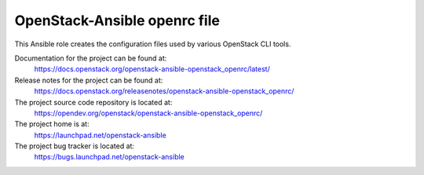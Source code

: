 =============================
OpenStack-Ansible openrc file
=============================

This Ansible role creates the configuration files used by various
OpenStack CLI tools.

Documentation for the project can be found at:
  https://docs.openstack.org/openstack-ansible-openstack_openrc/latest/

Release notes for the project can be found at:
  https://docs.openstack.org/releasenotes/openstack-ansible-openstack_openrc/

The project source code repository is located at:
  https://opendev.org/openstack/openstack-ansible-openstack_openrc/

The project home is at:
  https://launchpad.net/openstack-ansible

The project bug tracker is located at:
  https://bugs.launchpad.net/openstack-ansible
